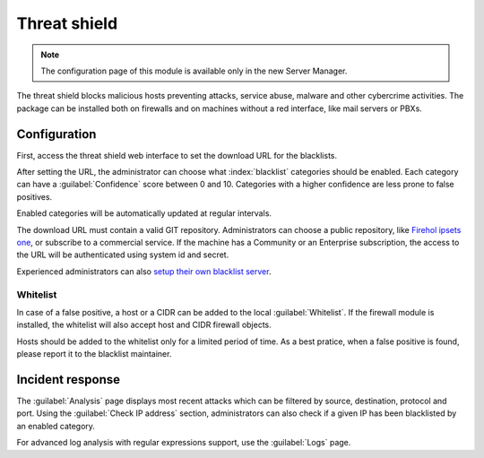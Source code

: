 =============
Threat shield
=============

.. note::

  The configuration page of this module is available only in the new Server Manager.


The threat shield blocks malicious hosts preventing attacks, service abuse, malware and other cybercrime activities.
The package can be installed both on firewalls and on machines without a red interface, like mail servers
or PBXs.

Configuration
=============

First, access the threat shield web interface to set the download URL for the blacklists.

After setting the URL, the administrator can choose what :index:`blacklist` categories should be enabled.
Each category can have a :guilabel:`Confidence` score between 0 and 10.
Categories with a higher confidence are less prone to false positives.

Enabled categories will be automatically updated at regular intervals.

The download URL must contain a valid GIT repository.
Administrators can choose a public repository, like `Firehol ipsets one <https://github.com/firehol/blocklist-ipsets>`_,
or subscribe to a commercial service. If the machine has a Community or an Enterprise subscription, the access to the URL
will be authenticated using system id and secret.

Experienced administrators can also `setup their own blacklist server <https://docs.nethserver.org/projects/nethserver-devel/en/latest/nethserver-blacklist.html#setup-a-blacklist-server>`_.

Whitelist
---------

In case of a false positive, a host or a CIDR can be added to the local :guilabel:`Whitelist`.
If the firewall module is installed, the whitelist will also accept host and CIDR firewall objects.

Hosts should be added to the whitelist only for a limited period of time.
As a best pratice, when a false positive is found, please report it to the blacklist maintainer.

Incident response
=================

The :guilabel:`Analysis` page displays most recent attacks which can be filtered by source, destination, protocol and port.
Using the :guilabel:`Check IP address` section, administrators can also check if a given IP has been blacklisted by an enabled category.

For advanced log analysis with regular expressions support, use the :guilabel:`Logs` page.
